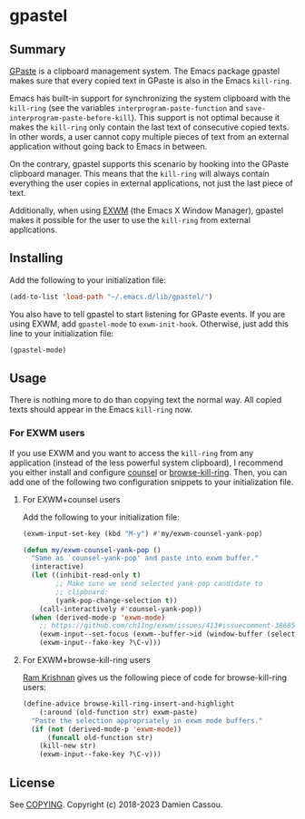 * gpastel

  #+BEGIN_HTML
      <p>
        <a href="https://stable.melpa.org/#/gpastel">
          <img alt="MELPA Stable" src="https://stable.melpa.org/packages/gpastel-badge.svg"/>
        </a>

        <a href="https://melpa.org/#/gpastel">
          <img alt="MELPA" src="https://melpa.org/packages/gpastel-badge.svg"/>
        </a>

        <a href="https://gitlab.petton.fr/DamienCassou/gpastel/commits/master">
          <img alt="pipeline status" src="https://gitlab.petton.fr/DamienCassou/gpastel/badges/master/pipeline.svg" />
        </a>
      </p>
  #+END_HTML

** Summary

[[https://github.com/Keruspe/GPaste/][GPaste]] is a clipboard management system.  The Emacs package gpastel
makes sure that every copied text in GPaste is also in the Emacs
~kill-ring~.

Emacs has built-in support for synchronizing the system clipboard with
the ~kill-ring~ (see the variables ~interprogram-paste-function~ and
~save-interprogram-paste-before-kill~).  This support is not optimal
because it makes the ~kill-ring~ only contain the last text of
consecutive copied texts.  In other words, a user cannot copy multiple
pieces of text from an external application without going back to
Emacs in between.

On the contrary, gpastel supports this scenario by hooking into the
GPaste clipboard manager.  This means that the ~kill-ring~ will
always contain everything the user copies in external applications,
not just the last piece of text.

Additionally, when using [[https://github.com/ch11ng/exwm][EXWM]] (the Emacs X Window Manager), gpastel
makes it possible for the user to use the ~kill-ring~ from external
applications.

** Installing

Add the following to your initialization file:

#+BEGIN_SRC emacs-lisp
  (add-to-list 'load-path "~/.emacs.d/lib/gpastel/")
#+END_SRC

You also have to tell gpastel to start listening for GPaste events. If
you are using EXWM, add ~gpastel-mode~ to
~exwm-init-hook~. Otherwise, just add this line to your initialization file:

#+BEGIN_SRC emacs-lisp
  (gpastel-mode)
#+END_SRC

** Usage

There is nothing more to do than copying text the normal way. All
copied texts should appear in the Emacs ~kill-ring~ now.

*** For EXWM users

If you use EXWM and you want to access the ~kill-ring~ from any
application (instead of the less powerful system clipboard), I
recommend you either install and configure [[http://oremacs.com/swiper/][counsel]] or
[[https://github.com/browse-kill-ring/browse-kill-ring][browse-kill-ring]]. Then, you can add one of the following two
configuration snippets to your initialization file.

**** For EXWM+counsel users

Add the following to your initialization file:

 #+BEGIN_SRC emacs-lisp
   (exwm-input-set-key (kbd "M-y") #'my/exwm-counsel-yank-pop)

   (defun my/exwm-counsel-yank-pop ()
     "Same as `counsel-yank-pop' and paste into exwm buffer."
     (interactive)
     (let ((inhibit-read-only t)
           ;; Make sure we send selected yank-pop candidate to
           ;; clipboard:
           (yank-pop-change-selection t))
       (call-interactively #'counsel-yank-pop))
     (when (derived-mode-p 'exwm-mode)
       ;; https://github.com/ch11ng/exwm/issues/413#issuecomment-386858496
       (exwm-input--set-focus (exwm--buffer->id (window-buffer (selected-window))))
       (exwm-input--fake-key ?\C-v)))
 #+END_SRC

**** For EXWM+browse-kill-ring users

[[https://github.com/kriyative][Ram Krishnan]] gives us the following piece of code for browse-kill-ring users:

#+BEGIN_SRC emacs-lisp
  (define-advice browse-kill-ring-insert-and-highlight
      (:around (old-function str) exwm-paste)
    "Paste the selection appropriately in exwm mode buffers."
    (if (not (derived-mode-p 'exwm-mode))
        (funcall old-function str)
      (kill-new str)
      (exwm-input--fake-key ?\C-v)))
#+END_SRC

** License

See [[file:COPYING][COPYING]]. Copyright (c) 2018-2023 Damien Cassou.

  #+BEGIN_HTML
  <a href="https://liberapay.com/DamienCassou/donate">
    <img alt="Donate using Liberapay" src="https://liberapay.com/assets/widgets/donate.svg">
  </a>
  #+END_HTML
